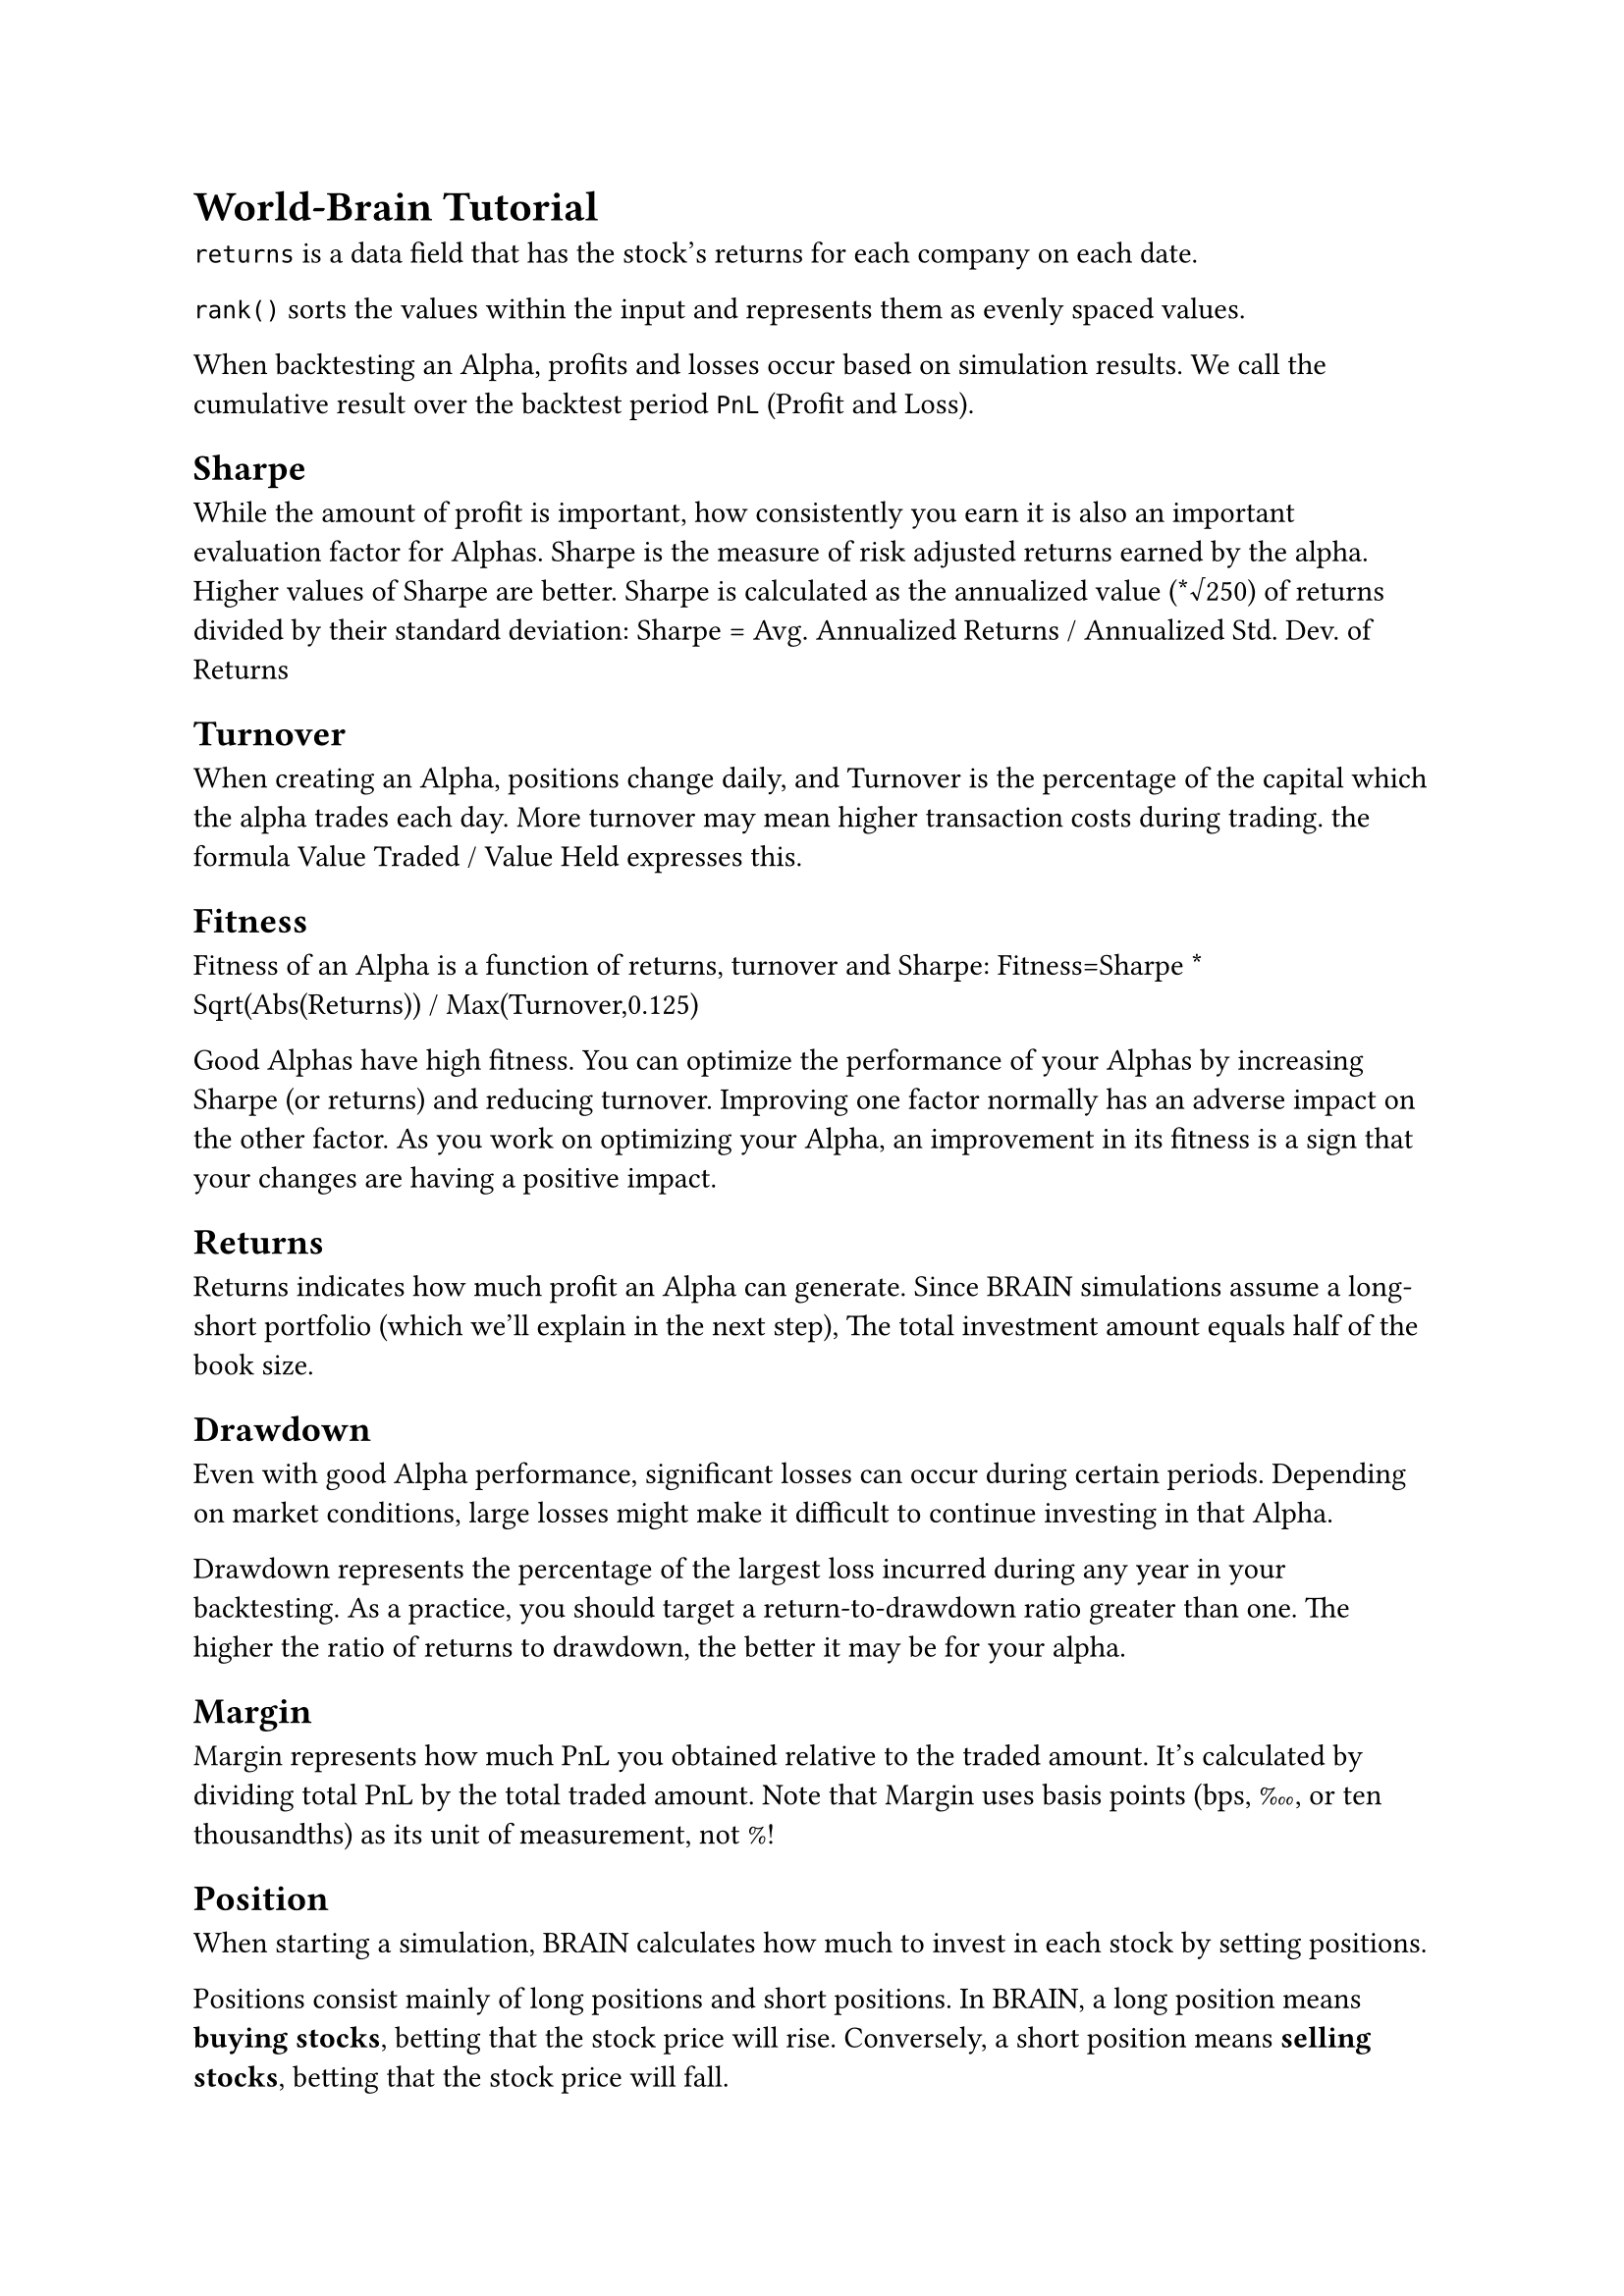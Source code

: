 = World-Brain Tutorial

`returns` is a data field that has the stock's returns for each company on each date.

`rank()` sorts the values within the input and represents them as evenly spaced values.

When backtesting an Alpha, profits and losses occur based on simulation results. We call the cumulative result over the backtest period `PnL` (Profit and Loss).

== Sharpe
While the amount of profit is important, how consistently you earn it is also an important evaluation factor for Alphas. Sharpe is the measure of risk adjusted returns earned by the alpha. Higher values of Sharpe are better. Sharpe is calculated as the annualized value (\*√250) of returns divided by their standard deviation: Sharpe = Avg. Annualized Returns / Annualized Std. Dev. of Returns

== Turnover

When creating an Alpha, positions change daily, and Turnover is the percentage of the capital which the alpha trades each day. More turnover may mean higher transaction costs during trading. the formula Value Traded / Value Held expresses this.

== Fitness

Fitness of an Alpha is a function of returns, turnover and Sharpe: Fitness=Sharpe \* Sqrt(Abs(Returns)) / Max(Turnover,0.125)

Good Alphas have high fitness. You can optimize the performance of your Alphas by increasing Sharpe (or returns) and reducing turnover. Improving one factor normally has an adverse impact on the other factor. As you work on optimizing your Alpha, an improvement in its fitness is a sign that your changes are having a positive impact.

== Returns

Returns indicates how much profit an Alpha can generate. Since BRAIN simulations assume a long-short portfolio (which we'll explain in the next step), The total investment amount equals half of the book size.

== Drawdown

Even with good Alpha performance, significant losses can occur during certain periods. Depending on market conditions, large losses might make it difficult to continue investing in that Alpha.

Drawdown represents the percentage of the largest loss incurred during any year in your backtesting. As a practice, you should target a return-to-drawdown ratio greater than one. The higher the ratio of returns to drawdown, the better it may be for your alpha.

== Margin

Margin represents how much PnL you obtained relative to the traded amount. It's calculated by dividing total PnL by the total traded amount. Note that Margin uses basis points (bps, ‱, or ten thousandths) as its unit of measurement, not %!

== Position

When starting a simulation, BRAIN calculates how much to invest in each stock by setting positions.

Positions consist mainly of long positions and short positions. In BRAIN, a long position means *buying stocks*, betting that the stock price will rise. Conversely, a short position means *selling stocks*, betting that the stock price will fall.

== Market Neutralization

Neutralization means removing specific influences from an Alpha. Since overall market movements often influence stock prices, having only long positions for many stocks carries a high risk of market exposure.

Therefore, BRAIN assumes the construction of a long-short portfolio where half the positions are long positions and the other half are short positions.

== Decay

Sometimes Alpha positions might change too much daily. For example, with `rank(-returns)`, if the Alpha's premise is true, all stocks' long and short positions need to change every day.

However, changing too many positions in one day can lead to issues with portfolio's stability. In such cases, we can slow down the rate of Alpha position changes through a method called `Decay`.

Decay means bringing forward a part of past positions to the present. When determining today's positions, it means applying a certain percentage of yesterday's or the day before's positions.
